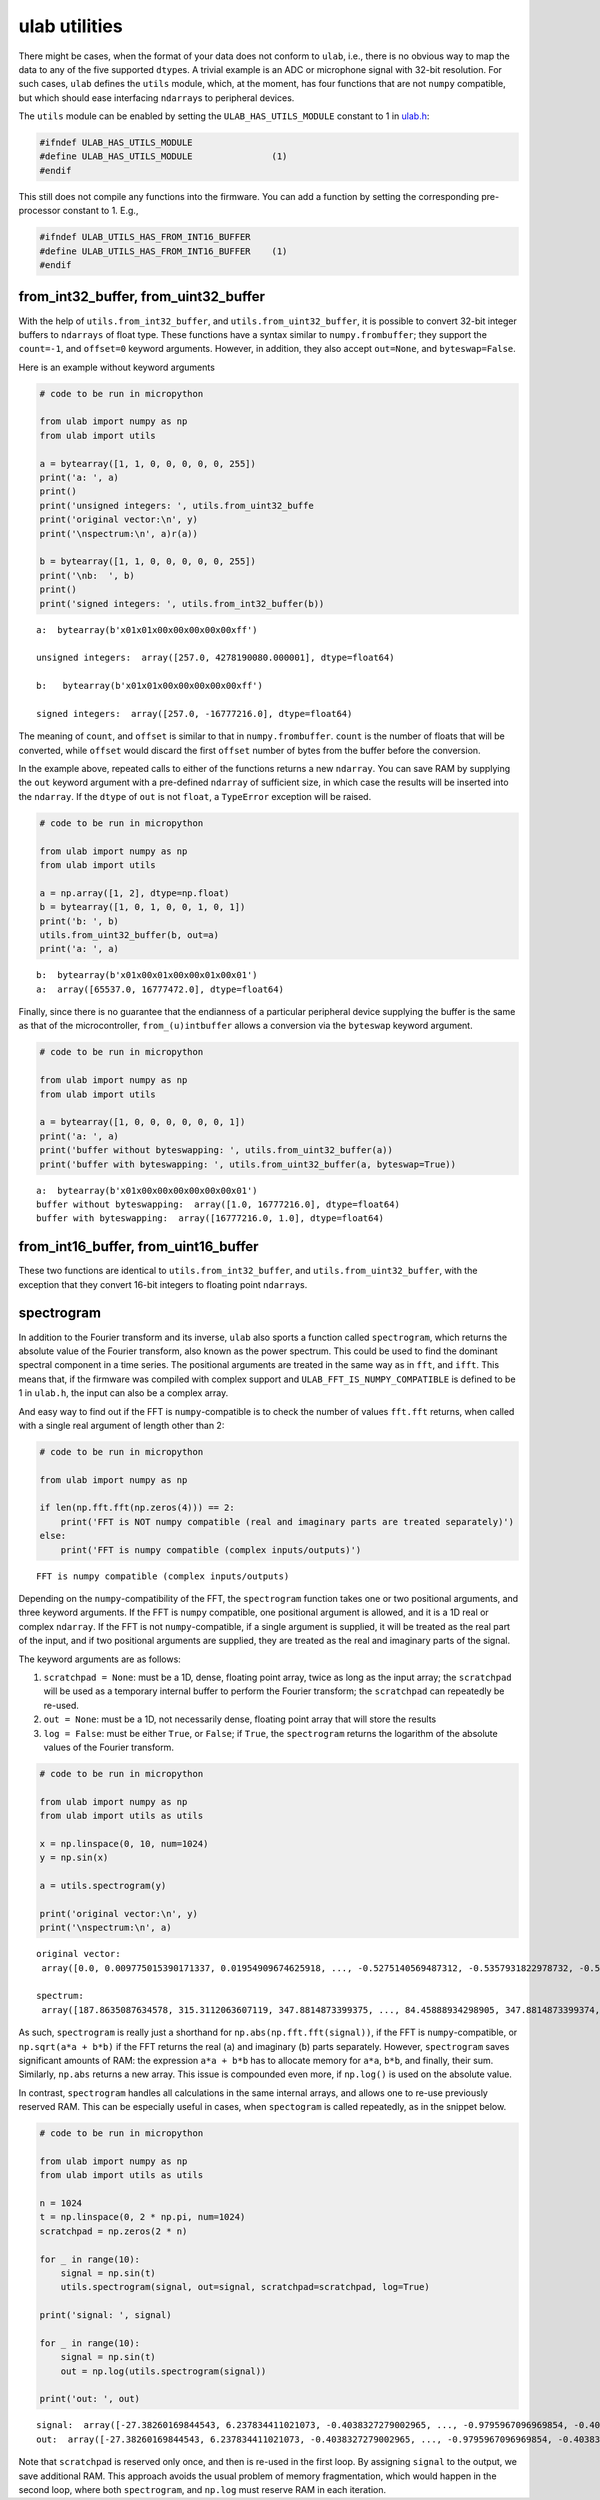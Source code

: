 
ulab utilities
==============

There might be cases, when the format of your data does not conform to
``ulab``, i.e., there is no obvious way to map the data to any of the
five supported ``dtype``\ s. A trivial example is an ADC or microphone
signal with 32-bit resolution. For such cases, ``ulab`` defines the
``utils`` module, which, at the moment, has four functions that are not
``numpy`` compatible, but which should ease interfacing ``ndarray``\ s
to peripheral devices.

The ``utils`` module can be enabled by setting the
``ULAB_HAS_UTILS_MODULE`` constant to 1 in
`ulab.h <https://github.com/v923z/micropython-ulab/blob/master/code/ulab.h>`__:

.. code:: c

   #ifndef ULAB_HAS_UTILS_MODULE
   #define ULAB_HAS_UTILS_MODULE               (1)
   #endif

This still does not compile any functions into the firmware. You can add
a function by setting the corresponding pre-processor constant to 1.
E.g.,

.. code:: c

   #ifndef ULAB_UTILS_HAS_FROM_INT16_BUFFER
   #define ULAB_UTILS_HAS_FROM_INT16_BUFFER    (1)
   #endif

from_int32_buffer, from_uint32_buffer
-------------------------------------

With the help of ``utils.from_int32_buffer``, and
``utils.from_uint32_buffer``, it is possible to convert 32-bit integer
buffers to ``ndarrays`` of float type. These functions have a syntax
similar to ``numpy.frombuffer``; they support the ``count=-1``, and
``offset=0`` keyword arguments. However, in addition, they also accept
``out=None``, and ``byteswap=False``.

Here is an example without keyword arguments

.. code::
        
    # code to be run in micropython
    
    from ulab import numpy as np
    from ulab import utils
    
    a = bytearray([1, 1, 0, 0, 0, 0, 0, 255])
    print('a: ', a)
    print()
    print('unsigned integers: ', utils.from_uint32_buffe
    print('original vector:\n', y)
    print('\nspectrum:\n', a)r(a))
    
    b = bytearray([1, 1, 0, 0, 0, 0, 0, 255])
    print('\nb:  ', b)
    print()
    print('signed integers: ', utils.from_int32_buffer(b))

.. parsed-literal::

    a:  bytearray(b'\x01\x01\x00\x00\x00\x00\x00\xff')
    
    unsigned integers:  array([257.0, 4278190080.000001], dtype=float64)
    
    b:   bytearray(b'\x01\x01\x00\x00\x00\x00\x00\xff')
    
    signed integers:  array([257.0, -16777216.0], dtype=float64)
    
    


The meaning of ``count``, and ``offset`` is similar to that in
``numpy.frombuffer``. ``count`` is the number of floats that will be
converted, while ``offset`` would discard the first ``offset`` number of
bytes from the buffer before the conversion.

In the example above, repeated calls to either of the functions returns
a new ``ndarray``. You can save RAM by supplying the ``out`` keyword
argument with a pre-defined ``ndarray`` of sufficient size, in which
case the results will be inserted into the ``ndarray``. If the ``dtype``
of ``out`` is not ``float``, a ``TypeError`` exception will be raised.

.. code::
        
    # code to be run in micropython
    
    from ulab import numpy as np
    from ulab import utils
    
    a = np.array([1, 2], dtype=np.float)
    b = bytearray([1, 0, 1, 0, 0, 1, 0, 1])
    print('b: ', b)
    utils.from_uint32_buffer(b, out=a)
    print('a: ', a)

.. parsed-literal::

    b:  bytearray(b'\x01\x00\x01\x00\x00\x01\x00\x01')
    a:  array([65537.0, 16777472.0], dtype=float64)
    
    


Finally, since there is no guarantee that the endianness of a particular
peripheral device supplying the buffer is the same as that of the
microcontroller, ``from_(u)intbuffer`` allows a conversion via the
``byteswap`` keyword argument.

.. code::
        
    # code to be run in micropython
    
    from ulab import numpy as np
    from ulab import utils
    
    a = bytearray([1, 0, 0, 0, 0, 0, 0, 1])
    print('a: ', a)
    print('buffer without byteswapping: ', utils.from_uint32_buffer(a))
    print('buffer with byteswapping: ', utils.from_uint32_buffer(a, byteswap=True))

.. parsed-literal::

    a:  bytearray(b'\x01\x00\x00\x00\x00\x00\x00\x01')
    buffer without byteswapping:  array([1.0, 16777216.0], dtype=float64)
    buffer with byteswapping:  array([16777216.0, 1.0], dtype=float64)
    
    


from_int16_buffer, from_uint16_buffer
-------------------------------------

These two functions are identical to ``utils.from_int32_buffer``, and
``utils.from_uint32_buffer``, with the exception that they convert
16-bit integers to floating point ``ndarray``\ s.

spectrogram
-----------

In addition to the Fourier transform and its inverse, ``ulab`` also
sports a function called ``spectrogram``, which returns the absolute
value of the Fourier transform, also known as the power spectrum. This
could be used to find the dominant spectral component in a time series.
The positional arguments are treated in the same way as in ``fft``, and
``ifft``. This means that, if the firmware was compiled with complex
support and ``ULAB_FFT_IS_NUMPY_COMPATIBLE`` is defined to be 1 in
``ulab.h``, the input can also be a complex array.

And easy way to find out if the FFT is ``numpy``-compatible is to check
the number of values ``fft.fft`` returns, when called with a single real
argument of length other than 2:

.. code::
        
    # code to be run in micropython
    
    from ulab import numpy as np
    
    if len(np.fft.fft(np.zeros(4))) == 2:
        print('FFT is NOT numpy compatible (real and imaginary parts are treated separately)')
    else:
        print('FFT is numpy compatible (complex inputs/outputs)')

.. parsed-literal::

    FFT is numpy compatible (complex inputs/outputs)
    
    


Depending on the ``numpy``-compatibility of the FFT, the ``spectrogram``
function takes one or two positional arguments, and three keyword
arguments. If the FFT is ``numpy`` compatible, one positional argument
is allowed, and it is a 1D real or complex ``ndarray``. If the FFT is
not ``numpy``-compatible, if a single argument is supplied, it will be
treated as the real part of the input, and if two positional arguments
are supplied, they are treated as the real and imaginary parts of the
signal.

The keyword arguments are as follows:

1. ``scratchpad = None``: must be a 1D, dense, floating point array,
   twice as long as the input array; the ``scratchpad`` will be used as
   a temporary internal buffer to perform the Fourier transform; the
   ``scratchpad`` can repeatedly be re-used.
2. ``out = None``: must be a 1D, not necessarily dense, floating point
   array that will store the results
3. ``log = False``: must be either ``True``, or ``False``; if ``True``,
   the ``spectrogram`` returns the logarithm of the absolute values of
   the Fourier transform.

.. code::
        
    # code to be run in micropython
    
    from ulab import numpy as np
    from ulab import utils as utils
    
    x = np.linspace(0, 10, num=1024)
    y = np.sin(x)
    
    a = utils.spectrogram(y)
    
    print('original vector:\n', y)
    print('\nspectrum:\n', a)

.. parsed-literal::

    original vector:
     array([0.0, 0.009775015390171337, 0.01954909674625918, ..., -0.5275140569487312, -0.5357931822978732, -0.5440211108893697], dtype=float64)
    
    spectrum:
     array([187.8635087634578, 315.3112063607119, 347.8814873399375, ..., 84.45888934298905, 347.8814873399374, 315.3112063607118], dtype=float64)
    
    


As such, ``spectrogram`` is really just a shorthand for
``np.abs(np.fft.fft(signal))``, if the FFT is ``numpy``-compatible, or
``np.sqrt(a*a + b*b)`` if the FFT returns the real (``a``) and imaginary
(``b``) parts separately. However, ``spectrogram`` saves significant
amounts of RAM: the expression ``a*a + b*b`` has to allocate memory for
``a*a``, ``b*b``, and finally, their sum. Similarly, ``np.abs`` returns
a new array. This issue is compounded even more, if ``np.log()`` is used
on the absolute value.

In contrast, ``spectrogram`` handles all calculations in the same
internal arrays, and allows one to re-use previously reserved RAM. This
can be especially useful in cases, when ``spectogram`` is called
repeatedly, as in the snippet below.

.. code::
        
    # code to be run in micropython
    
    from ulab import numpy as np
    from ulab import utils as utils
    
    n = 1024
    t = np.linspace(0, 2 * np.pi, num=1024)
    scratchpad = np.zeros(2 * n)
    
    for _ in range(10):
        signal = np.sin(t)
        utils.spectrogram(signal, out=signal, scratchpad=scratchpad, log=True)
    
    print('signal: ', signal)
    
    for _ in range(10):
        signal = np.sin(t)
        out = np.log(utils.spectrogram(signal))
    
    print('out: ', out)

.. parsed-literal::

    signal:  array([-27.38260169844543, 6.237834411021073, -0.4038327279002965, ..., -0.9795967096969854, -0.4038327279002969, 6.237834411021073], dtype=float64)
    out:  array([-27.38260169844543, 6.237834411021073, -0.4038327279002965, ..., -0.9795967096969854, -0.4038327279002969, 6.237834411021073], dtype=float64)
    
    


Note that ``scratchpad`` is reserved only once, and then is re-used in
the first loop. By assigning ``signal`` to the output, we save
additional RAM. This approach avoids the usual problem of memory
fragmentation, which would happen in the second loop, where both
``spectrogram``, and ``np.log`` must reserve RAM in each iteration.


